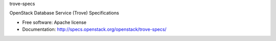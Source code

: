 trove-specs

OpenStack Database Service (Trove) Specifications

* Free software: Apache license
* Documentation: http://specs.openstack.org/openstack/trove-specs/
